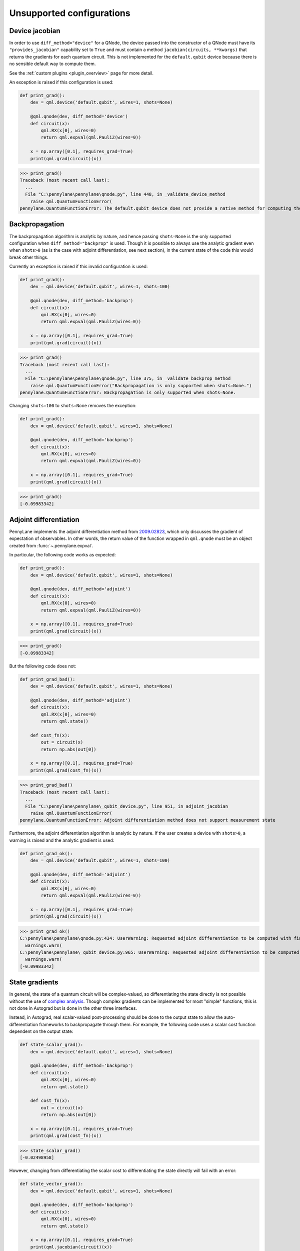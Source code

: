 .. _unsupported_confs:

Unsupported configurations
==========================


.. _Native gradient computation:

Device jacobian
~~~~~~~~~~~~~~~~~~~~~~~~~~~

In order to use ``diff_method="device"`` for a QNode, the device passed into
the constructor of a QNode must have its ``"provides_jacobian"`` capability set to ``True``
and must contain a method ``jacobian(circuits, **kwargs)`` that returns the gradients for
each quantum circuit. This is not implemented for the ``default.qubit`` device because
there is no sensible default way to compute them.

See the :ref:`custom plugins <plugin_overview>` page for more detail.

An exception is raised if this configuration is used:

.. code-block:: python

    def print_grad():
        dev = qml.device('default.qubit', wires=1, shots=None)

        @qml.qnode(dev, diff_method='device')
        def circuit(x):
            qml.RX(x[0], wires=0)
            return qml.expval(qml.PauliZ(wires=0))

        x = np.array([0.1], requires_grad=True)
        print(qml.grad(circuit)(x))

>>> print_grad()
Traceback (most recent call last):
  ...
  File "C:\pennylane\pennylane\qnode.py", line 448, in _validate_device_method
    raise qml.QuantumFunctionError(
pennylane.QuantumFunctionError: The default.qubit device does not provide a native method for computing the jacobian.

.. _Analytic backpropagation:

Backpropagation
~~~~~~~~~~~~~~~~~~~~~~~~

The backpropagation algorithm is analytic by nature, and hence passing ``shots=None``
is the only supported configuration when ``diff_method="backprop"`` is used. Though
it is possible to always use the analytic gradient even when ``shots>0`` (as is the case
with adjoint differentiation, see next section), in the current state of the code this would
break other things.

Currently an exception is raised if this invalid configuration is used:

.. code-block:: python

    def print_grad():
        dev = qml.device('default.qubit', wires=1, shots=100)

        @qml.qnode(dev, diff_method='backprop')
        def circuit(x):
            qml.RX(x[0], wires=0)
            return qml.expval(qml.PauliZ(wires=0))

        x = np.array([0.1], requires_grad=True)
        print(qml.grad(circuit)(x))

>>> print_grad()
Traceback (most recent call last):
  ...
  File "C:\pennylane\pennylane\qnode.py", line 375, in _validate_backprop_method
    raise qml.QuantumFunctionError("Backpropagation is only supported when shots=None.")
pennylane.QuantumFunctionError: Backpropagation is only supported when shots=None.

Changing ``shots=100`` to ``shots=None`` removes the exception:

.. code-block:: python

    def print_grad():
        dev = qml.device('default.qubit', wires=1, shots=None)

        @qml.qnode(dev, diff_method='backprop')
        def circuit(x):
            qml.RX(x[0], wires=0)
            return qml.expval(qml.PauliZ(wires=0))

        x = np.array([0.1], requires_grad=True)
        print(qml.grad(circuit)(x))

>>> print_grad()
[-0.09983342]

.. _Adjoint differentation:

Adjoint differentiation
~~~~~~~~~~~~~~~~~~~~~~~

PennyLane implements the adjoint differentiation method from
`2009.02823 <https://arxiv.org/pdf/2009.02823.pdf>`__, which only discusses
the gradient of expectation of observables. In other words, the return value
of the function wrapped in ``qml.qnode`` must be an object created
from :func:`~.pennylane.expval`.

In particular, the following code works as expected:

.. code-block:: python

    def print_grad():
        dev = qml.device('default.qubit', wires=1, shots=None)

        @qml.qnode(dev, diff_method='adjoint')
        def circuit(x):
            qml.RX(x[0], wires=0)
            return qml.expval(qml.PauliZ(wires=0))

        x = np.array([0.1], requires_grad=True)
        print(qml.grad(circuit)(x))

>>> print_grad()
[-0.09983342]

But the following code does not:

.. code-block:: python

    def print_grad_bad():
        dev = qml.device('default.qubit', wires=1, shots=None)

        @qml.qnode(dev, diff_method='adjoint')
        def circuit(x):
            qml.RX(x[0], wires=0)
            return qml.state()

        def cost_fn(x):
            out = circuit(x)
            return np.abs(out[0])

        x = np.array([0.1], requires_grad=True)
        print(qml.grad(cost_fn)(x))

>>> print_grad_bad()
Traceback (most recent call last):
  ...
  File "C:\pennylane\pennylane\_qubit_device.py", line 951, in adjoint_jacobian
    raise qml.QuantumFunctionError(
pennylane.QuantumFunctionError: Adjoint differentiation method does not support measurement state

Furthermore, the adjoint differentiation algorithm is analytic by nature. If the user creates a device
with ``shots>0``, a warning is raised and the analytic gradient is used:

.. code-block:: python

    def print_grad_ok():
        dev = qml.device('default.qubit', wires=1, shots=100)

        @qml.qnode(dev, diff_method='adjoint')
        def circuit(x):
            qml.RX(x[0], wires=0)
            return qml.expval(qml.PauliZ(wires=0))

        x = np.array([0.1], requires_grad=True)
        print(qml.grad(circuit)(x))

>>> print_grad_ok()
C:\pennylane\pennylane\qnode.py:434: UserWarning: Requested adjoint differentiation to be computed with finite shots. Adjoint differentiation always calculated exactly.
  warnings.warn(
C:\pennylane\pennylane\_qubit_device.py:965: UserWarning: Requested adjoint differentiation to be computed with finite shots. The derivative is always exact when using the adjoint differentiation method.
  warnings.warn(
[-0.09983342]

.. _State gradients:

State gradients
~~~~~~~~~~~~~~~~

In general, the state of a quantum circuit will be complex-valued, so differentiating
the state directly is not possible without the use of
`complex analysis <https://en.wikipedia.org/wiki/Holomorphic_function>`__. Though complex
gradients can be implemented for most "simple" functions, this is not done in Autograd
but is done in the other three interfaces.

Instead, in Autograd, real scalar-valued post-processing should be done to the output state to allow
the auto-differentiation frameworks to backpropagate through them. For example, the following
code uses a scalar cost function dependent on the output state:

.. code-block:: python

    def state_scalar_grad():
        dev = qml.device('default.qubit', wires=1, shots=None)

        @qml.qnode(dev, diff_method='backprop')
        def circuit(x):
            qml.RX(x[0], wires=0)
            return qml.state()

        def cost_fn(x):
            out = circuit(x)
            return np.abs(out[0])

        x = np.array([0.1], requires_grad=True)
        print(qml.grad(cost_fn)(x))

>>> state_scalar_grad()
[-0.02498958]

However, changing from differentiating the scalar cost to differentiating the state
directly will fail with an error:

.. code-block:: python

    def state_vector_grad():
        dev = qml.device('default.qubit', wires=1, shots=None)

        @qml.qnode(dev, diff_method='backprop')
        def circuit(x):
            qml.RX(x[0], wires=0)
            return qml.state()

        x = np.array([0.1], requires_grad=True)
        print(qml.jacobian(circuit)(x))

>>> state_vector_grad()
Traceback (most recent call last):
  ...
  File "C:\Python38\lib\site-packages\numpy\core\fromnumeric.py", line 57, in _wrapfunc
    return bound(*args, **kwds)
ValueError: cannot reshape array of size 4 into shape (2,1)

Using a different interface that supports complex differentiation will fix this error:

.. code-block:: python

    def state_vector_grad_jax():
        dev = qml.device('default.qubit', wires=1, shots=None)

        @qml.qnode(dev, interface='jax', diff_method='backprop')
        def circuit(x):
            qml.RX(x[0], wires=0)
            return qml.state()

        x = jnp.array([0.1], dtype=np.complex64)
        print(jax.jacrev(circuit, holomorphic=True)(x))

    def state_vector_grad_tf():
        dev = qml.device('default.qubit', wires=1, shots=None)

        @qml.qnode(dev, interface='tf', diff_method='backprop')
        def circuit(x):
            qml.RX(x[0], wires=0)
            return qml.state()

        x = tf.Variable([0.1], trainable=True, dtype=np.complex64)
        with tf.GradientTape() as tape:
            out = circuit(x)

        print(tape.jacobian(out, [x]))

    def state_vector_grad_torch():
        dev = qml.device('default.qubit', wires=1, shots=None)

        @qml.qnode(dev, interface='torch', diff_method='backprop')
        def circuit(x):
            qml.RX(x[0], wires=0)
            return qml.state()

        x = torch.tensor([0.1], requires_grad=True, dtype=torch.complex64)
        print(F.jacobian(circuit, (x,)))

>>> state_vector_grad_jax()
[[-0.02498958+0.j        ]
 [ 0.        -0.49937513j]]
>>> state_vector_grad_tf()
[<tf.Tensor: shape=(2, 1), dtype=complex64, numpy=
array([[-0.02498958+0.j        ],
       [-0.        +0.49937513j]], dtype=complex64)>]
>>> state_vector_grad_torch()
(tensor([[-0.0250+0.0000j],
        [ 0.0000+0.4994j]]),)

.. _Sample gradients:

Sample gradients
~~~~~~~~~~~~~~~~~~~~~~~

In PennyLane, samples are drawn from the eigenvalues of an observable, or from the
computational basis states if no observable is provided. This process is not differentiable
in general, so no gradient flow backwards through the sampling is allowed.

Currently, attempting to compute the gradient in this scenario will not raise an
error, but the results will be incorrect:

.. code-block:: python

    def sample_backward():
        dev = qml.device('default.qubit', wires=1, shots=20)

        @qml.qnode(dev)
        def circuit(x):
            qml.RX(x[0], wires=0)
            return qml.sample(wires=0)

        x = np.array([np.pi / 2])
        print(qml.jacobian(circuit)(x))

>>> sample_backward()
[[0.5]
 [0.5]
 [0.5]
 [0.5]
 [0.5]
 [0.5]
 [0.5]
 [0.5]
 [0.5]
 [0.5]
 [0.5]
 [0.5]
 [0.5]
 [0.5]
 [0.5]
 [0.5]
 [0.5]
 [0.5]
 [0.5]
 [0.5]]

The forward pass is supported and will work as expected:

.. code-block:: python

    def sample_forward():
        dev = qml.device('default.qubit', wires=1, shots=20)

        @qml.qnode(dev)
        def circuit(x):
            qml.RX(x[0], wires=0)
            return qml.sample(wires=0)

        x = np.array([np.pi / 2])
        print(circuit(x))

>>> sample_forward()
[0 1 0 0 0 1 1 0 0 1 1 1 0 0 0 1 1 0 0 0]
